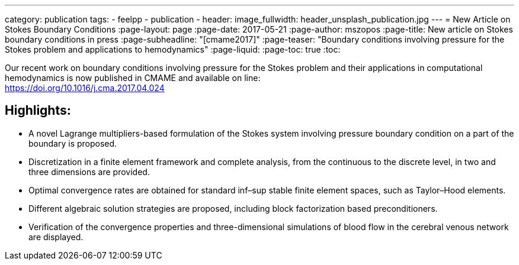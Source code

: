 ---
category: publication
tags:
  - feelpp
  - publication
  - 
header:
  image_fullwidth: header_unsplash_publication.jpg
---
= New Article on Stokes Boundary Conditions
:page-layout: page
:page-date: 2017-05-21
:page-author: mszopos
:page-title:  New article on Stokes boundary conditions in press
:page-subheadline:  "[cmame2017]"
:page-teaser: "Boundary conditions involving pressure for the Stokes problem and applications to hemodynamics"
:page-liquid:
:page-toc: true
:toc:



Our recent work on boundary conditions involving pressure for the Stokes problem and their applications in computational hemodynamics is now published in CMAME and available on line: +
https://doi.org/10.1016/j.cma.2017.04.024


== Highlights:

* A novel Lagrange multipliers-based formulation of the Stokes system involving pressure boundary condition on a part of the boundary is proposed.

* Discretization in a finite element framework and complete analysis, from the continuous to the discrete level, in two and three dimensions are provided.

* Optimal convergence rates are obtained for standard inf–sup stable finite element spaces, such as Taylor–Hood elements.

* Different algebraic solution strategies are proposed, including block factorization based preconditioners.

* Verification of the convergence properties and three-dimensional simulations of blood flow in the cerebral venous network are displayed.

